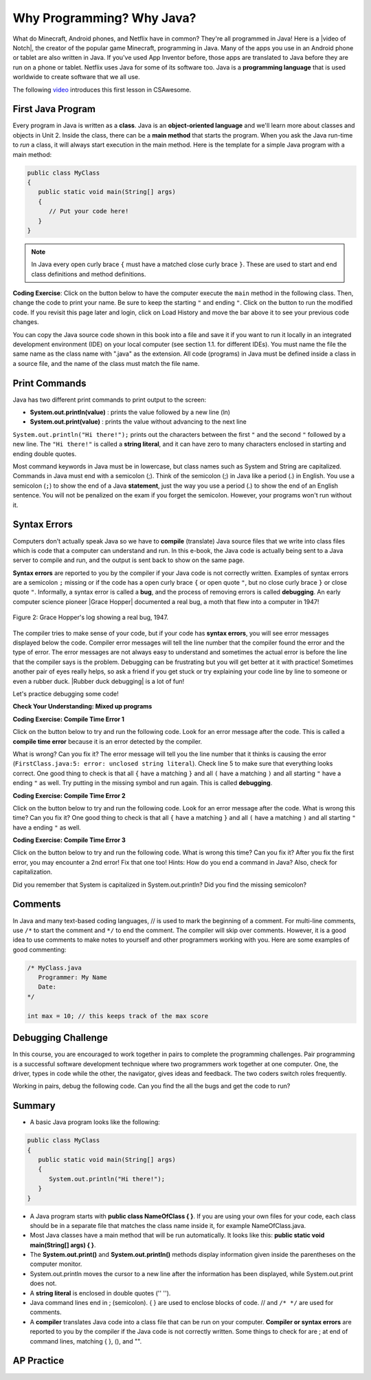 .. qnum::
   :prefix: 1-2-
   :start: 1

.. |CodingEx| image:: ../../_static/codingExercise.png
    :width: 30px
    :align: middle
    :alt: coding exercise
    
.. |Exercise| image:: ../../_static/exercise.png
    :width: 35
    :align: middle
    :alt: exercise
    
.. |Groupwork| image:: ../../_static/groupwork.png
    :width: 35
    :align: middle
    :alt: groupwork
    
    
Why Programming? Why Java?
============================

..	index::
	single: Java
	single: javac
	single: compile
	single: programming language
	pair: programming; language
	pair: Java; source file
	pair: Java; class file

    
    
.. |video of Notch| raw:: html

   <a href="https://www.youtube.com/watch?v=BES9EKK4Aw4" target="_blank">video of Notch</a>

.. Notch video .. youtube:: BES9EKK4Aw4
    :width: 500
    :align: center

What do Minecraft, Android phones, and Netflix have in common? They're all programmed in Java! Here is a |video of Notch|, the creator of the popular game Minecraft, programming in Java.  Many of the apps you use in an Android phone or tablet are also written in Java. If you've used App Inventor before, those apps are translated to Java before they are run on a phone or tablet. Netflix uses Java for some of its software too. Java is a **programming language** that is used worldwide to create software that we all use.

The following `video <https://www.youtube.com/watch?v=Fc-BQzPbJmU>`_ introduces this first lesson in CSAwesome.

.. youtube:: Fc-BQzPbJmU
    :width: 800
    :align: center


.. |runbutton| image:: Figures/run-button.png
    :height: 20px
    :align: top
    :alt: run button
    
    
First Java Program
-------------------


..	index::
	single: class
	single: keyword
	pair: class; field
	pair: class; constructor
	pair: class; method
	pair: class; main method
	
Every program in Java is written as a **class**. Java is an **object-oriented language** and we'll learn more about classes and objects in Unit 2. Inside the class, there can be a **main method** that starts the program. When you ask the Java run-time to *run* a class, it will always start execution in the main method. Here is the template for a simple Java program with a main method:

.. code-block:: java 

   public class MyClass
   {
      public static void main(String[] args)
      {
         // Put your code here!
      }
   }
   
.. note::

   In Java every open curly brace ``{`` must have a matched close curly brace ``}``.  These are used to start and end class definitions and method definitions.       

|CodingEx| **Coding Exercise**: Click on the |runbutton| button below to have the computer execute the ``main`` method in the following class. Then, change the code  to print your name.  Be sure to keep the starting ``"`` and ending ``"``.  Click on the |runbutton| button to run the modified code. If you revisit this page later and login, click on Load History and move the bar above it to see your previous code changes.
 
.. activecode:: lcfc1
   :language: java
   :autograde: unittest    

   Run this code to see the output below it. Then change the code to print your name, for example "Hi Pat!", and run again. 
   ~~~~    
   public class MyClass
   {
      public static void main(String[] args)
      {
         System.out.println("Hi there!");
      }
   }
     
   ====
   // should pass if/when they run code
   import static org.junit.Assert.*;
   import org.junit.*;;
   import java.io.*;

   public class RunestoneTests extends CodeTestHelper
   {
        @Test
        public void testMain() throws IOException
        {
            String output = getMethodOutput("main");
            boolean passed = getResults(output, output, "Expected output from main");
            assertTrue(passed);
        }
   }



You can copy the Java source code shown in this book into a file and save it if you want to run it locally in an integrated development environment (IDE) on your local computer (see section 1.1. for different IDEs).  You must name the file the same name as the class name with ".java" as the extension.  All code (programs) in Java must be defined inside a class in a source file, and the name of the class must match the file name. 


   
Print Commands
-------------------

..	index::
	single: String
	single: String literal

Java has two different print commands to print output to the screen:

- **System.out.println(value)** : prints the value followed by a new line (ln) 
- **System.out.print(value)** : prints the value without advancing to the next line


``System.out.println("Hi there!");`` prints out the characters between the first ``"`` and the second ``"`` followed by a new line.  The ``"Hi there!"`` is called a **string literal**, and it can have zero to many characters enclosed in starting and ending double quotes. 

.. activecode:: printCommands
   :language: java
   :autograde: unittest 

   Run this code to see the output below it. How would you change it to print the ! on the same line as Hi there keeping all 3 print statements?
   ~~~~    
   public class MyClass
   {
      public static void main(String[] args)
      {
         System.out.print("Hi ");
         System.out.println("there");
         System.out.print("!");
      }
   }
        
   ====
   // should pass if/when they run code
   import static org.junit.Assert.*;
   import org.junit.*;;
   import java.io.*;

   public class RunestoneTests extends CodeTestHelper
   {
        @Test
        public void testMain() throws IOException
        {
            String output = getMethodOutput("main");
            String expect = "Hi there!";
            boolean passed = getResults(expect, output, "Expected output from main");
            assertTrue(passed);
        }
        @Test
        public void testLineCount() throws IOException
        {
            String output = getMethodOutput("main");
            String expect = "1 line of output";
            String actual = " line(s) of output";

            if (output.length() > 0) {
               actual = output.split("\n").length + actual;
            } else {
               actual = output.length() + actual;
           }
           boolean passed = getResults(expect, actual, "Checking lines of output");
           assertTrue(passed);
        }
   }
   
Most command keywords in Java must be in lowercase, but class names such as System and String are capitalized. Commands in Java must end with a semicolon (;). Think of the semicolon (;) in Java like a period (.) in English. You use a semicolon (``;``) to show the end of a Java **statement**, just the way you use a period (.) to show the end of an English sentence.  You will not be penalized on the exam if you forget the semicolon.  However, your programs won't run without it.

Syntax Errors
---------------

Computers don't actually speak Java so we have to **compile** (translate) Java source files that we write into class files which is code that a computer can understand and run. In this e-book, the Java code is actually being sent to a Java server to compile and run, and the output is sent back to show on the same page. 

.. |Grace Hopper| raw:: html

   <a href="https://en.wikipedia.org/wiki/Grace_Hopper" target="_blank">Grace Hopper</a>
   
.. |Rubber duck debugging| raw:: html

   <a href="https://rubberduckdebugging.com/" target="_blank">Rubber duck debugging</a>
   
   
**Syntax errors** are reported to you by the compiler if your Java code is not correctly written. Examples of syntax errors are a semicolon ``;`` missing or if the code has a open curly brace ``{`` or open quote ``"``, but no close curly brace ``}`` or close quote ``"``. Informally, a syntax error is called a **bug**, and the process of removing errors is called **debugging**. An early computer science pioneer |Grace Hopper| documented a real bug, a moth that flew into a computer in 1947!

.. figure:: https://upload.wikimedia.org/wikipedia/commons/8/8a/H96566k.jpg
    :width: 300px
    :align: center
    :figclass: align-center

    Figure 2: Grace Hopper's log showing a real bug, 1947.


The compiler tries to make sense of your code, but if your code has **syntax errors**, you will see error messages displayed below the code. Compiler error messages will tell the line number that the compiler found the error and the type of error.  The error messages are not always easy to understand and sometimes the actual error is before the line that the compiler says is the problem. Debugging can be frustrating but you will get better at it with practice! Sometimes another pair of eyes really helps, so ask a friend if you get stuck or try explaining your code line by line to someone or even a rubber duck. |Rubber duck debugging| is a lot of fun!

Let's practice debugging some code! 

   

|Exercise| **Check Your Understanding: Mixed up programs**


.. parsonsprob:: thirdClass
   :numbered: left
   :adaptive:
   :noindent:

   The following has all the correct code to print out "Hi my friend!" when the code is run, but the code is mixed up.  Drag the blocks from left to right and put them in the correct order.  Click on the "Check Me" button to check your solution. You will be told if any of the blocks are in the wrong order or if you need to remove one or more blocks. After three incorrect attempts you will be able to use the Help Me button to make the problem easier.
   -----
   public class ThirdClass
   {
   =====
      public static void main(String[] args)
      {
      =====
         System.out.println("Hi my friend!");
         =====
      }
      =====
   }
   
.. parsonsprob:: fourthClass
   :numbered: left
   :adaptive:
   :noindent:

   The following has all the correct code to print out "Hi there!" when the code is run, but the code is mixed up and contains some extra blocks with errors.  Drag the needed blocks from left to right and put them in the correct order.  Click on the "Check Me" button to check your solution.
   -----
   public class FourthClass
   {
   =====
   public Class FourthClass
   {                         #paired
   =====
      public static void main(String[] args)
      {
      =====
      public static void main()
      {                         #paired
      =====
         System.out.println("Hi there!");
         =====
         System.out.println("Hi there!") #paired
         =====
      }
      =====
   }
    

|CodingEx| **Coding Exercise: Compile Time Error 1**

Click on the |runbutton| button below to try and run the following code.  Look for an error message after the code.  This is called a **compile time error** because it is an error detected by the compiler.  

What is wrong?  Can you fix it?  The error message will tell you the line number that it thinks is causing the error (``FirstClass.java:5: error: unclosed string literal``).  Check line 5 to make sure that everything looks correct.  One good thing to check is that all ``{`` have a matching ``}`` and all ``(`` have a matching ``)`` and all starting ``"`` have a ending ``"`` as well. Try putting in the missing symbol and run again. This is called **debugging**.

.. activecode:: sc2error1
   :language: java
   :autograde: unittest 
   :practice: T

   Fix the code below.
   ~~~~
   public class FirstClass
   {
      public static void main(String[] args)
      {
         System.out.println("Hi there!);
      }
   }
           
   ====
   import static org.junit.Assert.*;
   import org.junit.*;;
   import java.io.*;

   public class RunestoneTests extends CodeTestHelper
   {
        @Test
        public void testMain() throws IOException
        {
            String output = getMethodOutput("main");
            String expect = "Hi there!";
            boolean passed = getResults(expect, output, "Expected output from main");
            assertTrue(passed);
        }
   }


    
|CodingEx| **Coding Exercise: Compile Time Error 2**


Click on the |runbutton| button below to try and run the following code.  Look for an error message after the code. What is wrong this time?  Can you fix it?  One good thing to check is that all ``{`` have a matching ``}`` and all ``(`` have a matching ``)`` and all starting ``"`` have a ending ``"`` as well.

.. activecode:: sc2error2
   :language: java
   :autograde: unittest 
   :practice: T

   Fix the code below.
   ~~~~
   public class SecondClass
   {
      public static void main(String[] args)
      {
         System.out.println("Hi there!";
      }
   }
           
   ====
   // should pass if/when they run code
   // This doesn't really work because it filters out the \n
   import static org.junit.Assert.*;
   import org.junit.*;;
   import java.io.*;

   public class RunestoneTests extends CodeTestHelper
   {
        @Test
        public void testMain() throws IOException
        {
            String output = getMethodOutput("main");
            String expect = "Hi there!";
            boolean passed = getResults(expect, output, "Expected output from main");
            assertTrue(passed);
        }
   }

    
    
|CodingEx| **Coding Exercise: Compile Time Error 3**

Click on the |runbutton| button below to try and run the following code.  What is wrong this time?  Can you fix it?  After you fix the first error, you may encounter a 2nd error! Fix that one too! Hints: How do you end a command in Java? Also, check for capitalization. 

.. activecode:: sc2error3
   :language: java
   :autograde: unittest 
   :practice: T

   Fix the code below.
   ~~~~    
   public class ThirdClass
   {
      public static void main(String[] args)
      {
         system.out.println("Hi there!")
      }
   }
           
   ====
   // should pass if/when they run code
   // This doesn't really work because it filters out the \n
   import static org.junit.Assert.*;
   import org.junit.*;;
   import java.io.*;

   public class RunestoneTests extends CodeTestHelper
   {
        @Test
        public void testMain() throws IOException
        {
            String output = getMethodOutput("main");
            String expect = "Hi there!";
            boolean passed = getResults(expect, output, "Expected output from main");
            assertTrue(passed);
        }
   }


Did you remember that System is capitalized in System.out.println? Did you find the missing semicolon? 
   
   
Comments
--------

In Java and many text-based coding languages, // is used to mark the beginning of a comment. For multi-line comments, use ``/*`` to start the comment and ``*/`` to end the comment. The compiler will skip over comments. However, it is a good idea to use comments to make notes to yourself and other programmers working with you. Here are some examples of good commenting:

.. code-block:: java 

    /* MyClass.java
       Programmer: My Name
       Date: 
    */   
    
    int max = 10; // this keeps track of the max score
    

|Groupwork| Debugging Challenge
-----------------------------------

.. image:: Figures/rubberduck.jpg
    :width: 150
    :align: left
    :alt: Rubber Duck
    
In this course, you are encouraged to work together in pairs to complete the programming challenges. Pair programming is a successful software development technique where two programmers work together at one computer. One, the driver, types in code while the other, the navigator, gives ideas and feedback. The two coders switch roles frequently.

Working in pairs, debug the following code. Can you find the all the bugs and get the code to run? 


.. activecode:: challenge1-2
   :language: java
   :autograde: unittest 
   :practice: T

   Fix the code below.
   ~~~~
   public class Challenge1_2
   {
      public static void main(String[] args)
      {
         System.out.print("Good morning! ")
         system.out.print("Good afternoon!);
         System.Print "And good evening!";
      
   }
           
   ====
   // should pass if/when they run code
   import static org.junit.Assert.*;
   import org.junit.*;;
   import java.io.*;

   public class RunestoneTests extends CodeTestHelper
   {
        @Test
        public void testMain() throws IOException
        {
            String output = getMethodOutput("main");
            String expect = "Good morning! Good afternoon! And good evening";
            boolean passed = getResults(expect, output, "Expected output from main");
            assertTrue(passed);
        }
   }



Summary
-------------------

- A basic Java program looks like the following:

.. code-block:: java 

   public class MyClass
   {
      public static void main(String[] args)
      {
         System.out.println("Hi there!");
      }
   }
   
   
- A Java program starts with **public class NameOfClass { }**. If you are using your own files for your code, each class should be in a separate file that matches the class name inside it, for example NameOfClass.java.

- Most Java classes have a main method that will be run automatically. It looks like this: **public static void main(String[] args) { }**.

- The **System.out.print()** and **System.out.println()** methods display information given inside the parentheses on the computer monitor. 

- System.out.println moves the cursor to a new line after the information has been displayed, while System.out.print does not.

- A **string literal** is enclosed in double quotes ('' '').

- Java command lines end in ; (semicolon). { } are used to enclose blocks of code. // and ``/* */`` are used for comments.

- A **compiler** translates Java code into a class file that can be run on your computer. **Compiler or syntax errors** are reported to you by the compiler if the Java code is not correctly written. Some things to check for are ; at end of command lines, matching { }, (), and "". 

AP Practice
------------

.. mchoice:: AP1-2-1
    :practice: T
    
    Consider the following code segment.

    .. code-block:: java

       System.out.print("Java is ");
       System.out.println("fun ");
       System.out.print("and cool!");

    What is printed as a result of executing the code segment?       
    
    - .. raw:: html
    
         <pre>Java is fun and cool!</pre>

      - Notice the println in line 2.

    - .. raw:: html
    
         <pre>
         Java isfun 
         and cool!
         </pre>

      - Notice the space after is in the first line. 
      
    - .. raw:: html
      
         <pre>Java is
         fun 
         and cool!  </pre>

      - Notice that the first line is a print, not println.
      
    - .. raw:: html
      
         <pre>Java is fun
         and cool!  </pre>
      
      + Correct! Pay attention to which lines are print or println.
      
 
.. mchoice:: AP1-2-2
    :practice: T
    
    Consider the following code segment.

    .. code-block:: java
    
       System.out.println("Roses are red, ")      // Line 1;
       System.out.println("Violets are blue, ")  // Line 2;
       System.out.print("Unexpected '}' ")        // Line 3;
       System.out.print("on line 32. ")           // Line 4;

    The code segment is intended to produce the following output but may not work as intended.

    .. raw:: html
      
       <pre>Roses are red,
       Violets are blue,
       Unexpected '}' on line 32.</pre>

    Which change, if any, can be made so that the code segment produces the intended output?
    
    - Replacing print with println on lines 3 and 4.
    
      - These should print on the same line without a newline in between.
      
    - Replacing println with print on lines 1 and 2.
    
      - These should print out with a newline in between.
      
    - Removing the single quotes in line 3.
    
      - The single quotes are fine in this line.
    
    - Putting the semicolon after the ) on each line.
    
      + Correct! The semicolon should go after each command but not in the comment.